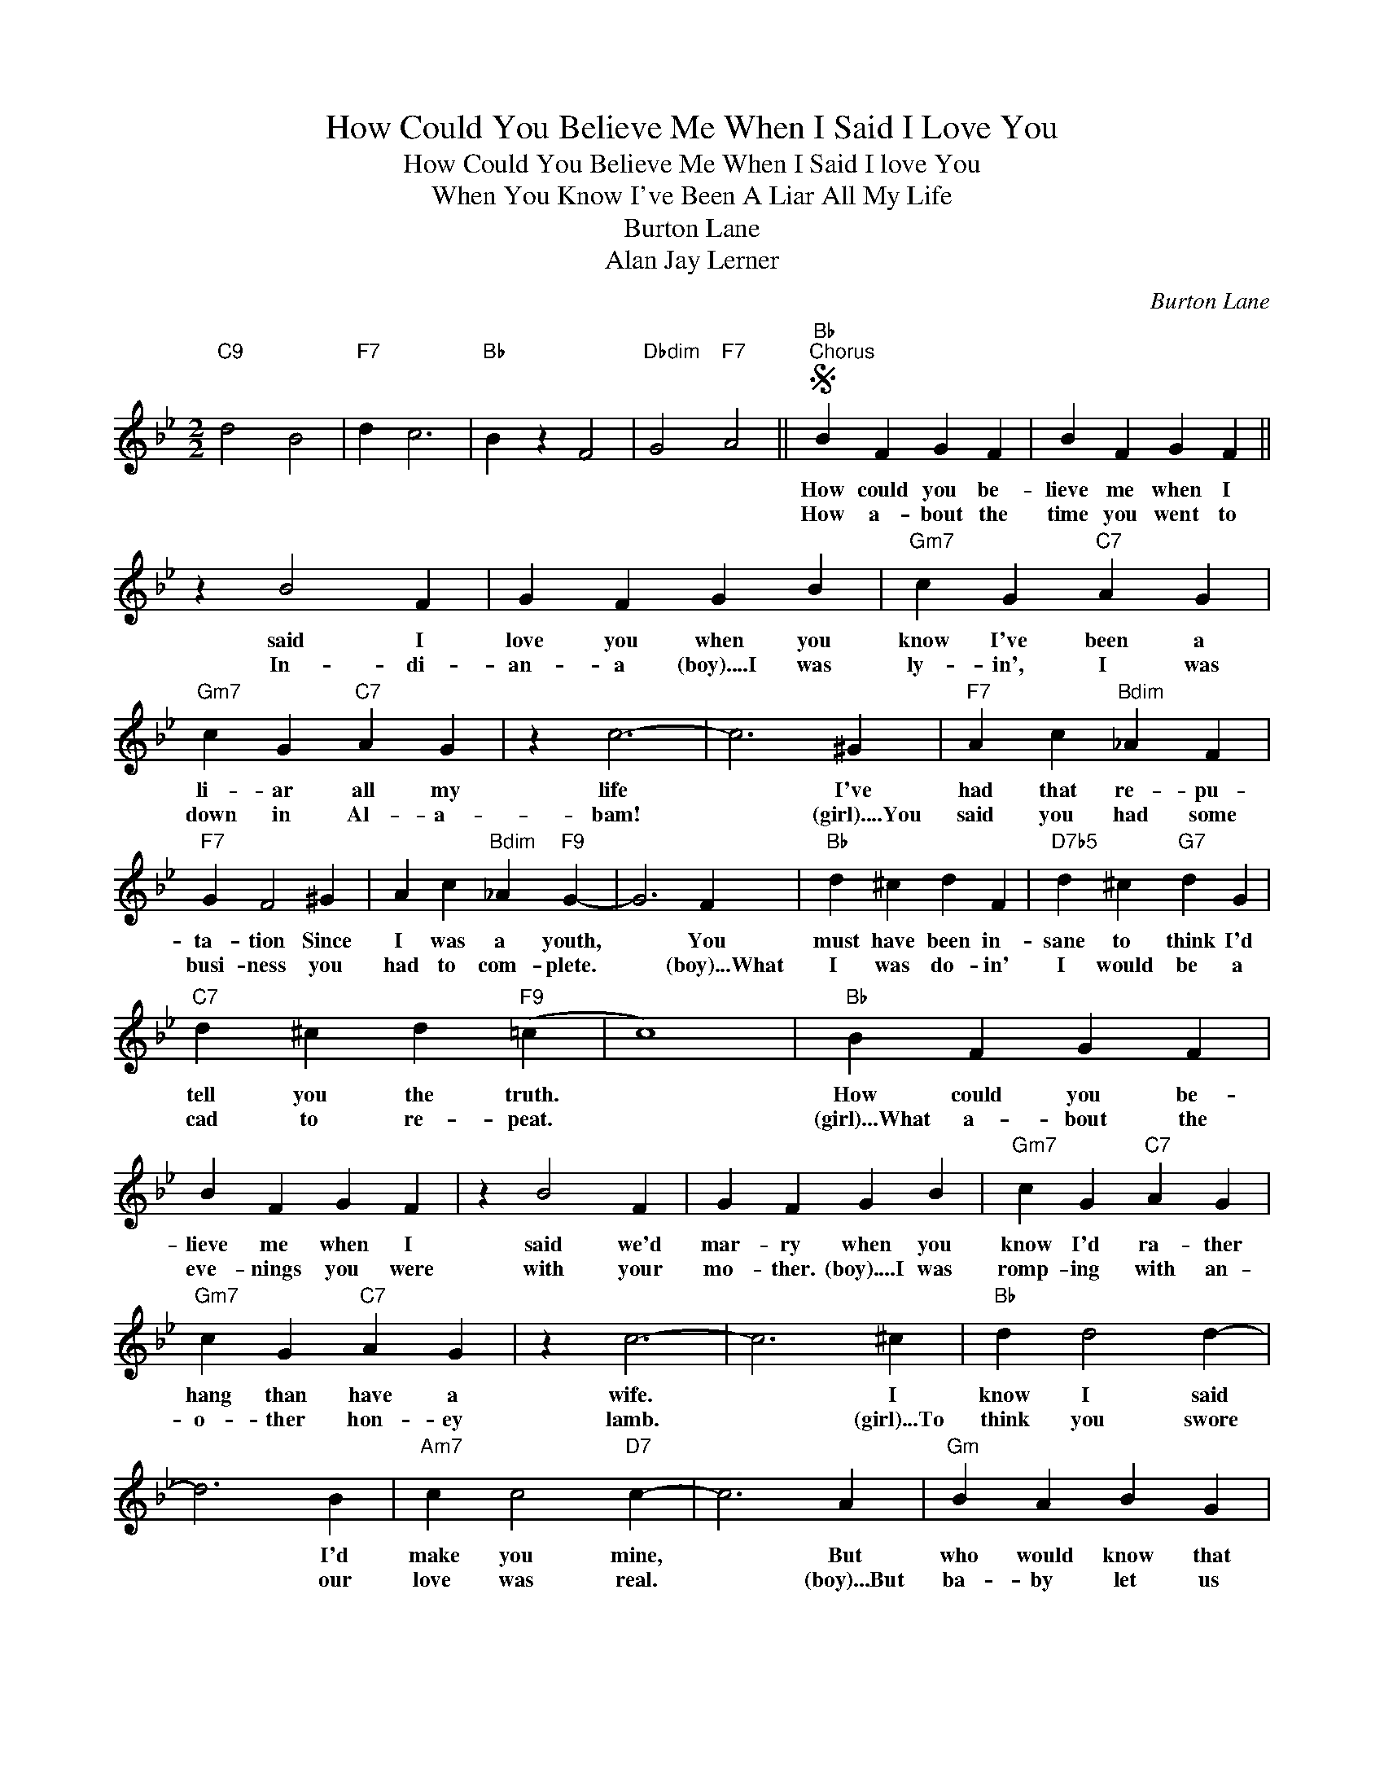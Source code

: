 X:1
T:How Could You Believe Me When I Said I Love You
T:How Could You Believe Me When I Said I love You
T:When You Know I've Been A Liar All My Life
T:Burton Lane
T:Alan Jay Lerner
C:Burton Lane
Z:All Rights Reserved
L:1/4
M:2/2
K:Bb
V:1 treble 
%%MIDI program 40
%%MIDI control 7 100
%%MIDI control 10 64
V:1
"C9" d2 B2 |"F7" d c3 |"Bb" B z F2 |"Dbdim" G2"F7" A2 ||S"Bb""^Chorus" B F G F | B F G F || %6
w: ||||How could you be-|lieve me when I|
w: ||||How a- bout the|time you went to|
 z B2 F | G F G B |"Gm7" c G"C7" A G |"Gm7" c G"C7" A G | z c3- | c3 ^G |"F7" A c"Bdim" _A F | %13
w: said I|love you when you|know I've been a|li- ar all my|life|* I've|had that re- pu-|
w: In- di-|an- a (boy)....I was|ly- in', I was|down in Al- a-|bam!|* (girl)....You|said you had some|
"F7" G F2 ^G | A c"Bdim" _A"F9" G- | G3 F |"Bb" d ^c d F |"D7b5" d ^c"G7" d G | %18
w: ta- tion Since|I was a youth,|* You|must have been in-|sane to think I'd|
w: busi- ness you|had to com- plete.|* (boy)...What|I was do- in'|I would be a|
"C7" d ^c d"F9" (=c | c4) |"Bb" B F G F | B F G F | z B2 F | G F G B |"Gm7" c G"C7" A G | %25
w: tell you the truth.||How could you be-|lieve me when I|said we'd|mar- ry when you|know I'd ra- ther|
w: cad to re- peat.||(girl)...What a- bout the|eve- nings you were|with your|mo- ther. (boy)....I was|romp- ing with an-|
"Gm7" c G"C7" A G | z c3- | c3 ^c |"Bb" d d2 d- | d3 B |"Am7" c c2"D7" c- | c3 A |"Gm" B A B G | %33
w: hang than have a|wife.|* I|know I said|* I'd|make you mine,|* But|who would know that|
w: o- ther hon- ey|lamb.|* (girl)...To|think you swore|* our|love was real.|* (boy)...But|ba- by let us|
 z B/A/ B G |"Dm" A"A7" A2"F7" A- | A4 |"Bb" B F G F | B F G F | z"Gm7" c2 G |"C7" A G A c | %40
w: you would go for|that old line.||How could you be-|lieve me when I|said I|love you when you|
w: not for- get that|I'm a heel.-||||||
"Bb" d B c B |"Bb" d B z/ B,/ C | D B, C B, | D B, z/ B/ c |"Gb9" _d B c B | _d B z/ B,/ C | %46
w: know I've been a|li- ar, * *|||No- thing but a|li- ar, * *|
w: ||||||
 _D B, C B, | _D B, c B |"C9" d2 B2 |1"F7" d c3 ||"Bb" B4- | %51
w: |* * all my|dog- gone|cheat- in'|life.|
w: |||||
"Bb+7""^To Patter(slowly)" B z z z/ ^F/ ||2"F7" d c3 ||"C9" d4 | B4 |"Cm7" d4 |"F9" d4 | %57
w: * (girl)....You|no good|good|for|no-|thing|
w: ||||||
"Bb" B3/2 d/"Bb7" e =e |"Eb" f d"Ebm" e =e |"Bb" f z"F7" f z |"Bb" b z z2!fine! || %61
w: life * * *||||
w: ||||
"Eb""^Patter(blues tempo)" G/>B/ c"Bb7" B ^F/G/- |"Eb" G3 z/ ^F/ | G/>B/ c"Bb7" _d ^F/G/- | %64
w: Said you would love me long,|* and|ne- ver would do me wrong,|
w: |||
"Eb7" G3 z/ =E/ |"Ab" F/>_A/ B A =E/F/- |"Abm" F3 z/ ^F/ |"Eb" G/4B/4^F/G/B/"C7" =F/4G/4B/^F/G/ | %68
w: * And|faith- ful you'd al- ways be,|* (boy).....Oh,|ba- by you must be loon- y to trust a|
w: ||||
"Fm7" B/4^F/4G/B/F/ B/E/C/E/- |"Eb" E/C/B,/A,/ B,/G,/"Fm7"_A,/^F,/ | %70
w: low- er than low- er two ti- mer like|me. * * * * * * *|
w: ||
"Eb" G,/B,/"Fm7"C/"Eb"E/ z"Bb+7" z/ ^F/ |"Eb" G/>B/ B"Bb7" B ^F/G/- |"Eb" G3 z/ ^F/ | %73
w: * * * * (girl)...You|said I'd have ev- 'ry thing,|* a|
w: |||
 G/>B/"Bb7" c _d ^F/G/- |"Eb7" G3 z/ =E/ |"Ab" F/>_A/ B A =E/F/- |"Abm" F3 z/ ^F/ | %77
w: beau- ti- ful dia- mond ring,|* A|bun- ga- low by the sea.|* (boy)...You're|
w: ||||
"Eb" G/4B/4^F/G/B/"C7" F/4G/4B/F/G/ |"Fm7" B/4^F/4G/B/F/ G/E/C/E/- |"Eb" E/c/B/A/ B/E/"Fm7"_A/^F/ | %80
w: real- ly na- ive to ev- er be- lieve a|full of ba- lo- ney pho- ney like me.||
w: |||
"Eb" G/B/"Fm7"C/"Eb"E/ z/"F7" F3/2!D.S.! || %81
w: * * * * (girl),,,,Say|
w: |

